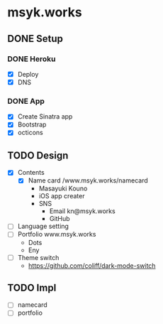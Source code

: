 * msyk.works
** DONE Setup
CLOSED: [2019-09-28 Sat 16:24]
*** DONE Heroku
CLOSED: [2019-09-28 Sat 15:47]
- [X] Deploy
- [X] DNS
*** DONE App
CLOSED: [2019-09-28 Sat 16:24]
- [X] Create Sinatra app
- [X] Bootstrap
- [X] octicons
** TODO Design
- [X] Contents
  - [X] Name card /www.msyk.works/namecard
    - Masayuki Kouno
    - iOS app creater
    - SNS
      - Email kn@msyk.works
      - GitHub
- [ ] Language setting
- [ ] Portfolio www.msyk.works
  - Dots
  - Eny
- [ ] Theme switch
  - https://github.com/coliff/dark-mode-switch
** TODO Impl
- [ ] namecard
- [ ] portfolio
